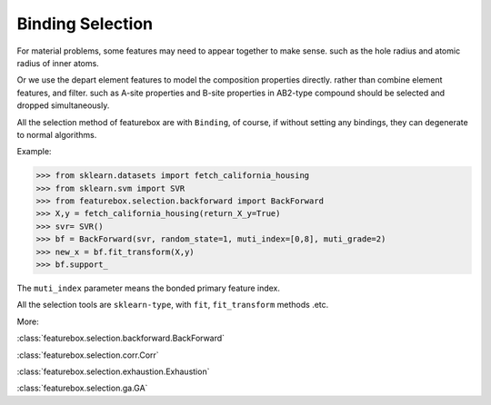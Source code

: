 Binding Selection
==================

For material problems, some features may need to appear together to make sense.
such as the hole radius and atomic radius of inner atoms.

Or we use the depart element features to model the composition properties directly.
rather than combine element features, and filter.
such as A-site properties and B-site properties in AB2-type compound should be selected and dropped simultaneously.

All the selection method of featurebox are with ``Binding``,
of course, if without setting any bindings, they can degenerate to normal algorithms.

.. image:: binding.png
    :scale: 80 %
    :align: center

Example:

>>> from sklearn.datasets import fetch_california_housing
>>> from sklearn.svm import SVR
>>> from featurebox.selection.backforward import BackForward
>>> X,y = fetch_california_housing(return_X_y=True)
>>> svr= SVR()
>>> bf = BackForward(svr, random_state=1, muti_index=[0,8], muti_grade=2)
>>> new_x = bf.fit_transform(X,y)
>>> bf.support_

The ``muti_index`` parameter means the bonded primary feature index.

All the selection tools are ``sklearn-type``, with ``fit``, ``fit_transform`` methods .etc.

More:

:class:`featurebox.selection.backforward.BackForward`

:class:`featurebox.selection.corr.Corr`

:class:`featurebox.selection.exhaustion.Exhaustion`

:class:`featurebox.selection.ga.GA`



